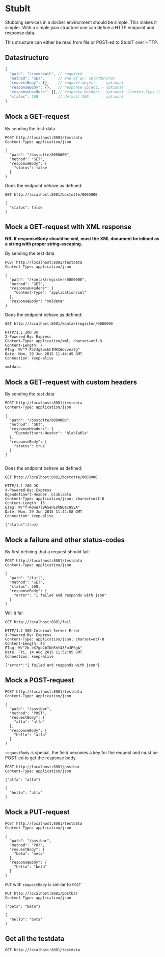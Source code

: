 #+OPTIONS: toc:nil
* StubIt
  Stubbing services in a docker environment should be simple. This
  makes it simpler. With a simple json structure one can define a HTTP
  endpoint and response data.
  
  This structure can either be read from file or POST-ed to StubIT over HTTP.

** Datastructure
   #+begin_src javascript 
     {
       "path": "/some/path", // required
       "method": "GET",      // One of av: GET/POST/PUT
       "requestBody": {},    // request object,  - optional
       "responseBody": {},   // response object, - optional
       "responseHeaders": {},// response headers - optional. Content-Type is json by default
       "status": 200         // default 200      - optional
     }
   #+end_src
   
** Mock a GET-request
   By sending the test-data
   #+begin_src http :pretty :exports code
     POST http://localhost:8081/testdata
     Content-Type: application/json

     {
       "path": "/bostotte/0000000",
       "method": "GET",
       "responseBody": {
         "status": false
       }
     }
   #+end_src

   
   Does the endpoint behave as defined:
   #+begin_src http :pretty :exports both
     GET http://localhost:8081/bostotte/0000000
   #+end_src

   #+RESULTS:
   : {
   :   "status": false
   : }

** Mock a GET-request with XML response
   
   *NB: If responseBody should be xml, must the XML document be inlined as a string with proper string-escaping.*
   
   By sending the test data
   #+begin_src http :exports code
     POST http://localhost:8081/testdata
     Content-Type: application/json

     {
       "path": "/kontaktregister/0000000",
       "method": "GET",
       "responseHeaders": {
         "Content-Type": "application/xml"
       },
       "responseBody": "xmldata"
     }
   #+end_src

   Does the endpoint behave as defined:

   #+begin_src http :exports both
   GET http://localhost:8081/kontaktregister/0000000
   #+end_src

   #+RESULTS:
   : HTTP/1.1 200 OK
   : X-Powered-By: Express
   : Content-Type: application/xml; charset=utf-8
   : Content-Length: 7
   : ETag: W/"7-Fb2JgSpskhIMKXddzveztg"
   : Date: Mon, 29 Jun 2015 11:44:49 GMT
   : Connection: keep-alive
   : 
   : xmldata

** Mock a GET-request with custom headers

   By sending the test data
   
   #+begin_src http  :exports code
     POST http://localhost:8081/testdata
     Content-Type: application/json

     {
       "path": "/bostotte/0000000",
       "method": "GET",
       "responseHeaders": {
         "Egendefinert-Header": "blablabla"
       },
       "responseBody": {
         "status": true
       }
     }

   #+end_src

   Does the endpoint behave as defined:
   
   #+begin_src http :exports both
   GET http://localhost:8081/bostotte/0000000
   #+end_src

   #+RESULTS:
   #+begin_example
   HTTP/1.1 200 OK
   X-Powered-By: Express
   Egendefinert-Header: blablabla
   Content-Type: application/json; charset=utf-8
   Content-Length: 15
   ETag: W/"f-KOwe7l9ASePE8hNQacHSyA"
   Date: Mon, 29 Jun 2015 11:44:58 GMT
   Connection: keep-alive
   
   {"status":true}
#+end_example

** Mock a failure and other status-codes
   By first defining that a request should fail:
   #+begin_src http :exports code
     POST http://localhost:8081/testdata
     Content-Type: application/json

     {
       "path": "/fail",
       "method": "GET",
       "status": 500,
       "responseBody": {
         "error": "I failed and responds with json"
       }
     }
   #+end_src

   Will it fail
   #+begin_src http :exports both
     GET http://localhost:8081/fail
   #+end_src

   #+RESULTS:
   : HTTP/1.1 500 Internal Server Error
   : X-Powered-By: Express
   : Content-Type: application/json; charset=utf-8
   : Content-Length: 43
   : ETag: W/"2b-bX7gq2bINhRhY43FoJPSgA"
   : Date: Fri, 14 Aug 2015 11:52:05 GMT
   : Connection: keep-alive
   : 
   : {"error":"I failed and responds with json"}

** Mock a POST-request
   
   #+begin_src http :pretty :exports code
   POST http://localhost:8081/testdata
   Content-Type: application/json

   {
     "path": "/postbar",
     "method": "POST",
     "requestBody": {
       "alfa": "alfa"
     },
     "responseBody": {
       "hello": "alfa"
     }
   }
   #+end_src

   
   =requestBody= is special, the field becomes a key for the request
   and must be POST-ed to get the response body.
   
   #+begin_src http :pretty :exports both
     POST http://localhost:8081/postbar
     Content-Type: application/json

     {"alfa": "alfa"}
   #+end_src

   #+RESULTS:
   : {
   :   "hello": "alfa"
   : }

** Mock a PUT-request
   #+begin_src http :pretty :exports code
   POST http://localhost:8081/testdata
   Content-Type: application/json

   {
     "path": "/postbar",
     "method": "PUT",
     "requestBody": {
       "beta": "beta"
     },
     "responseBody": {
       "hello": "beta"
     }
   }
   #+end_src

   
   =PUT= with =requestBody= is similar to =POST=
   
   #+begin_src http :pretty :exports both
     PUT http://localhost:8081/postbar
     Content-Type: application/json

     {"beta": "beta"}
   #+end_src

   #+RESULTS:
   : {
   :   "hello": "beta"
   : }

** Get all the testdata
   #+begin_src http :pretty :exports code
     GET http://localhost:8081/testdata
   #+end_src
